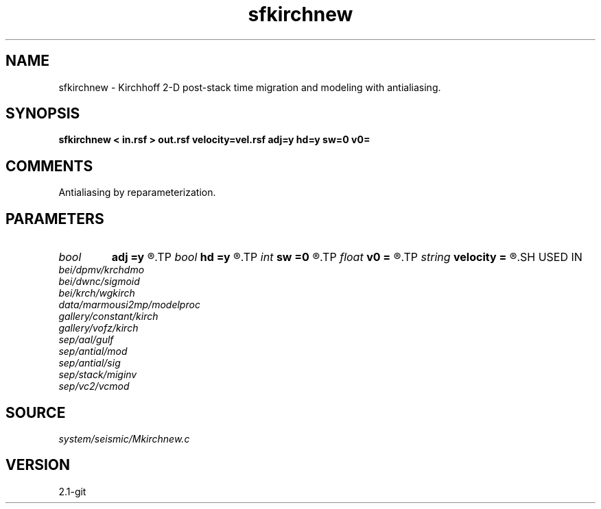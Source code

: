 .TH sfkirchnew 1  "APRIL 2019" Madagascar "Madagascar Manuals"
.SH NAME
sfkirchnew \- Kirchhoff 2-D post-stack time migration and modeling with antialiasing. 
.SH SYNOPSIS
.B sfkirchnew < in.rsf > out.rsf velocity=vel.rsf adj=y hd=y sw=0 v0=
.SH COMMENTS

Antialiasing by reparameterization. 
.SH PARAMETERS
.PD 0
.TP
.I bool   
.B adj
.B =y
.R  [y/n]	yes: migration, no: modeling
.TP
.I bool   
.B hd
.B =y
.R  [y/n]	if y, apply half-derivative filter
.TP
.I int    
.B sw
.B =0
.R  	if > 0, select a branch of the antialiasing operation
.TP
.I float  
.B v0
.B =
.R  	constant velocity (if no velocity=)
.TP
.I string 
.B velocity
.B =
.R  	velocity file (auxiliary input file name)
.SH USED IN
.TP
.I bei/dpmv/krchdmo
.TP
.I bei/dwnc/sigmoid
.TP
.I bei/krch/wgkirch
.TP
.I data/marmousi2mp/modelproc
.TP
.I gallery/constant/kirch
.TP
.I gallery/vofz/kirch
.TP
.I sep/aal/gulf
.TP
.I sep/antial/mod
.TP
.I sep/antial/sig
.TP
.I sep/stack/miginv
.TP
.I sep/vc2/vcmod
.SH SOURCE
.I system/seismic/Mkirchnew.c
.SH VERSION
2.1-git

